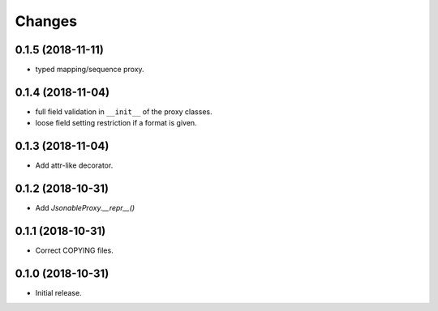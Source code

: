 Changes
=======

0.1.5 (2018-11-11)
------------------

- typed mapping/sequence proxy.


0.1.4 (2018-11-04)
------------------

- full field validation in ``__init__`` of the proxy classes.
- loose field setting restriction if a format is given.


0.1.3 (2018-11-04)
------------------

- Add attr-like decorator.


0.1.2 (2018-10-31)
------------------

- Add `JsonableProxy.__repr__()`


0.1.1 (2018-10-31)
------------------

- Correct COPYING files.


0.1.0 (2018-10-31)
------------------

- Initial release.
